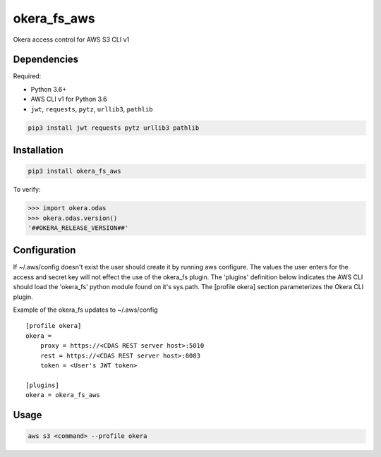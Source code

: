 okera_fs_aws
============

Okera access control for AWS S3 CLI v1

Dependencies
------------

Required:

-  Python 3.6+

-  AWS CLI v1 for Python 3.6

-  ``jwt``, ``requests``, ``pytz``, ``urllib3``, ``pathlib``

.. code:: shell

    pip3 install jwt requests pytz urllib3 pathlib

Installation
------------

.. code:: shell

    pip3 install okera_fs_aws

To verify:

.. code:: python

    >>> import okera.odas
    >>> okera.odas.version()
    '##OKERA_RELEASE_VERSION##'

Configuration
-------------

If ~/.aws/config doesn't exist the user should create it by running aws configure.  The values the user enters for the access and secret key will not effect the use of the okera_fs plugin.  The 'plugins' definition below indicates the AWS CLI should load the 'okera_fs' python module found on it's sys.path.  The [profile okera] section parameterizes the Okera CLI plugin.

Example of the okera_fs updates to ~/.aws/config
::

    [profile okera]
    okera =
        proxy = https://<CDAS REST server host>:5010
        rest = https://<CDAS REST server host>:8083
        token = <User's JWT token>

    [plugins]
    okera = okera_fs_aws

Usage
-----

.. code:: shell

    aws s3 <command> --profile okera
